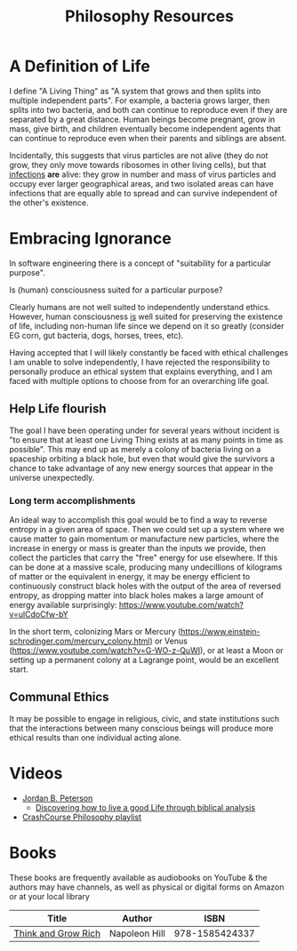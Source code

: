 #+TITLE: Philosophy Resources
* A Definition of Life

I define "A Living Thing" as "A system that grows and then splits into multiple independent parts". For example, a bacteria grows larger, then splits into two bacteria, and both can continue to reproduce even if they are separated by a great distance. Human beings become pregnant, grow in mass, give birth, and children eventually become independent agents that can continue to reproduce even when their parents and siblings are absent. 

Incidentally, this suggests that virus particles are not alive (they do not grow, they only move towards ribosomes in other living cells), but that _infections_ *are* alive: they grow in number and mass of virus particles and occupy ever larger geographical areas, and two isolated areas can have infections that are equally able to spread and can survive independent of the other's existence. 

* Embracing Ignorance

In software engineering there is a concept of "suitability for a particular purpose". 

Is (human) consciousness suited for a particular purpose? 

Clearly humans are not well suited to independently understand ethics. However, human consciousness _is_ well suited for preserving the existence of life, including non-human life since we depend on it so greatly (consider EG corn, gut bacteria, dogs, horses, trees, etc). 

Having accepted that I will likely constantly be faced with ethical challenges I am unable to solve independently, I have rejected the responsibility to personally produce an ethical system that explains everything, and I am faced with multiple options to choose from for an overarching life goal. 

** Help Life flourish

The goal I have been operating under for several years without incident is "to ensure that at least one Living Thing exists at as many points in time as possible". This may end up as merely a colony of bacteria living on a spaceship orbiting a black hole, but even that would give the survivors a chance to take advantage of any new energy sources that appear in the universe unexpectedly. 

*** Long term accomplishments

An ideal way to accomplish this goal would be to find a way to reverse entropy in a given area of space. Then we could set up a system where we cause matter to gain momentum or manufacture new particles, where the increase in energy or mass is greater than the inputs we provide, then collect the particles that carry the "free" energy for use elsewhere. If this can be done at a massive scale, producing many undecillions of kilograms of matter or the equivalent in energy, it may be energy efficient to continuously construct black holes with the output of the area of reversed entropy, as dropping matter into black holes makes a large amount of energy available surprisingly: https://www.youtube.com/watch?v=ulCdoCfw-bY 

In the short term, colonizing Mars or Mercury (https://www.einstein-schrodinger.com/mercury_colony.html) or Venus (https://www.youtube.com/watch?v=G-WO-z-QuWI), or at least a Moon or setting up a permanent colony at a Lagrange point, would be an excellent start. 

** Communal Ethics

It may be possible to engage in religious, civic, and state institutions such that the interactions between many conscious beings will produce more ethical results than one individual acting alone. 

* Videos
  - [[https://www.youtube.com/user/JordanPetersonVideos][Jordan B. Peterson]]
    - [[https://www.youtube.com/watch?v=f-wWBGo6a2w&list=PL22J3VaeABQD_IZs7y60I3lUrrFTzkpat][Discovering how to live a good Life through biblical analysis]]
  - [[https://www.youtube.com/watch?v=BNYJQaZUDrI&list=PL8dPuuaLjXtNgK6MZucdYldNkMybYIHKR&index=1][CrashCourse Philosophy playlist]]
* Books
  These books are frequently available as audiobooks on YouTube & the authors may have channels, as well as physical or digital forms on Amazon or at your local library
  | Title                      | Author           |           ISBN |
  |----------------------------+------------------+----------------|
  | [[https://YouTube.com/watch?v=ZUbfskQ-GAY][Think and Grow Rich]]        | Napoleon Hill    | 978-1585424337 |
